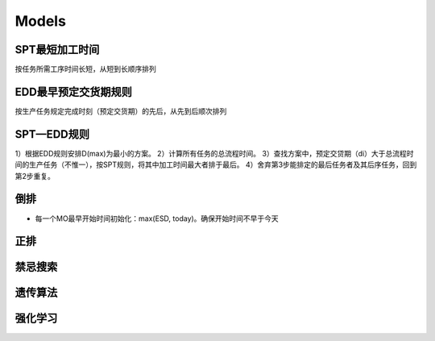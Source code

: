 Models
============

SPT最短加工时间
--------------------

按任务所需工序时间长短，从短到长顺序排列


EDD最早预定交货期规则
---------------------------

按生产任务规定完成时刻（预定交货期）的先后，从先到后顺次排列

SPT—EDD规则
-----------------

1）根据EDD规则安排D(max)为最小的方案。
2）计算所有任务的总流程时间。
3）查找方案中，预定交贷期（di）大于总流程时间的生产任务（不惟一），按SPT规则，将其中加工时间最大者排于最后。
4）舍弃第3步能排定的最后任务者及其后序任务，回到第2步重复。


倒排
---------------

- 每一个MO最早开始时间初始化：max(ESD, today)。确保开始时间不早于今天


正排
-------------


禁忌搜索
------------


遗传算法
-------------


强化学习
-------------
